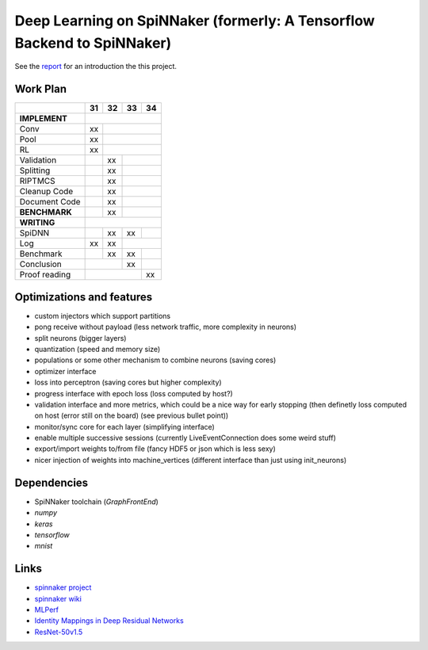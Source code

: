 Deep Learning on SpiNNaker (formerly: A Tensorflow Backend to SpiNNaker)
========================================================================


See the `report <report/report.pdf>`_ for an introduction the this project.


Work Plan
---------

+---------------+----+----+----+----+
|               | 31 | 32 | 33 | 34 |
+===============+====+====+====+====+
| **IMPLEMENT** |                   |
+---------------+----+----+----+----+
| Conv          | xx |              |
+---------------+----+----+----+----+
| Pool          | xx |              |
+---------------+----+----+----+----+
| RL            | xx |              |
+---------------+----+----+----+----+
| Validation    |    | xx |         |
+---------------+----+----+----+----+
| Splitting     |    | xx |         |
+---------------+----+----+----+----+
| RIPTMCS       |    | xx |         |
+---------------+----+----+----+----+
| Cleanup Code  |    | xx |         |
+---------------+----+----+----+----+
| Document Code |    | xx |         |
+---------------+----+----+----+----+
| **BENCHMARK** |    | xx |         |
+---------------+----+----+----+----+
| **WRITING**   |                   |
+---------------+----+----+----+----+
| SpiDNN        |    | xx | xx |    |
+---------------+----+----+----+----+
| Log           | xx | xx |         |
+---------------+----+----+----+----+
| Benchmark     |    | xx | xx |    |
+---------------+----+----+----+----+
| Conclusion    |         | xx |    |
+---------------+----+----+----+----+
| Proof reading |              | xx |
+---------------+----+----+----+----+


Optimizations and features
--------------------------

* custom injectors which support partitions

* pong receive without payload (less network traffic, more complexity
  in neurons)

* split neurons (bigger layers)

* quantization (speed and memory size)

* populations or some other mechanism to combine neurons (saving cores)

* optimizer interface

* loss into perceptron (saving cores but higher complexity)

* progress interface with epoch loss (loss computed by host?)

* validation interface and more metrics, which could be a nice way for
  early stopping (then definetly loss computed
  on host (error still on the board) (see previous bullet point))

* monitor/sync core for each layer (simplifying interface)

* enable multiple successive sessions (currently LiveEventConnection
  does some weird stuff)

* export/import weights to/from file (fancy HDF5 or json which is less
  sexy)

* nicer injection of weights into machine_vertices (different interface
  than just using init_neurons)


Dependencies
------------

* SpiNNaker toolchain (`GraphFrontEnd`)

* `numpy`

* `keras`

* `tensorflow`

* `mnist`


Links
-----

* `spinnaker project <http://apt.cs.manchester.ac.uk/projects/SpiNNaker/project/>`_

* `spinnaker wiki <http://spinnakermanchester.github.io/>`_

* `MLPerf <https://mlperf.org/>`_

* `Identity Mappings in Deep Residual Networks <https://arxiv.org/abs/1603.05027>`_

* `ResNet-50v1.5 <https://github.com/facebookarchive/fb.resnet.torch>`_
